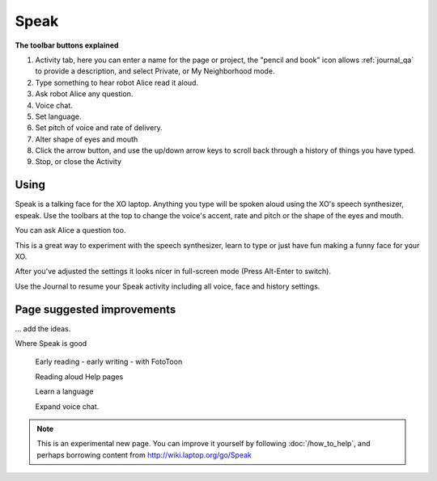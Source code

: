 =====
Speak
=====

.. image :: ../images/Speak0.png

**The toolbar buttons explained**

1. Activity tab, here you can enter a name for the page or project, the "pencil and book" icon allows :ref:`journal_qa` to provide a description, and select Private, or My Neighborhood mode.
2. Type something to hear robot Alice read it aloud.
3. Ask robot Alice any question.
4. Voice chat.
5. Set language.
6. Set pitch of voice and rate of delivery.
7. Alter shape of eyes and mouth
8. Click the arrow button, and use the up/down arrow keys to scroll back through a history of things you have typed.
9. Stop, or close the Activity

Using
-----

Speak is a talking face for the XO laptop. Anything you type will be spoken aloud using the XO's speech synthesizer, espeak. Use the toolbars at the top to change the voice's accent, rate and pitch or the shape of the eyes and mouth.

You can ask Alice a question too.

This is a great way to experiment with the speech synthesizer, learn to type or just have fun making a funny face for your XO.

After you've adjusted the settings it looks nicer in full-screen mode (Press Alt-Enter to switch).

Use the Journal to resume your Speak activity including all voice, face and history settings.

Page suggested improvements
---------------------------
... add the ideas.

Where Speak is good

	Early reading - early writing - with FotoToon

	Reading aloud Help pages

	Learn a language

	Expand voice chat.

.. Note::

   This is an experimental new page. You can improve it yourself by following :doc:`/how_to_help`, and perhaps borrowing content from http://wiki.laptop.org/go/Speak
